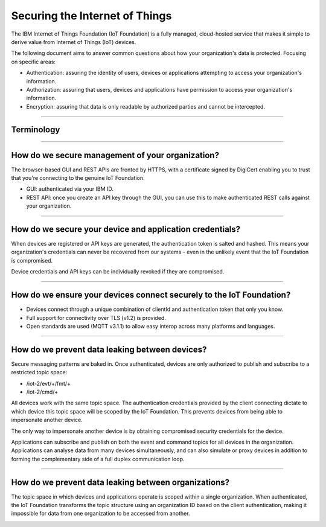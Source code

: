 ===============================================================================
Securing the Internet of Things
===============================================================================

The IBM Internet of Things Foundation (IoT Foundation) is a fully managed, 
cloud-hosted service that makes it simple to derive value from Internet of 
Things (IoT) devices.

The following document aims to answer common questions about how your 
organization's data is protected. Focusing on specific areas:

* Authentication: assuring the identity of users, devices or applications 
  attempting to access your organization's information.
* Authorization: assuring that users, devices and applications have 
  permission to access your organization's information.
* Encryption: assuring that data is only readable by authorized parties 
  and cannot be intercepted.


----
  
Terminology
-------------------------------------------------------------------------------
.. image:: terminology.png



----


How do we secure management of your organization?
-------------------------------------------------------------------------------
The browser-based GUI and REST APIs are fronted by HTTPS, with a certificate 
signed by DigiCert enabling you to trust that you're connecting to 
the genuine IoT Foundation.

* GUI: authenticated via your IBM ID.
* REST API: once you create an API key through the GUI, you can use this 
  to make authenticated REST calls against your organization.

.. image:: management.png


----


How do we secure your device and application credentials?
-------------------------------------------------------------------------------
When devices are registered or API keys are generated, the authentication token 
is salted and hashed. This means your organization's credentials can never be 
recovered from our systems - even in the unlikely event that the IoT Foundation 
is compromised.

Device credentials and API keys can be individually revoked if they are 
compromised.

.. image:: authentication.png


----


How do we ensure your devices connect securely to the IoT Foundation?
-------------------------------------------------------------------------------
* Devices connect through a unique combination of clientId and authentication 
  token that only you know. 
* Full support for connectivity over TLS (v1.2) is provided.
* Open standards are used (MQTT v3.1.1) to allow easy interop across many 
  platforms and languages.

.. image:: connectivity.png


----

  
How do we prevent data leaking between devices?
-------------------------------------------------------------------------------
Secure messaging patterns are baked in. Once authenticated, devices are only 
authorized to publish and subscribe to a restricted topic space:

* /iot-2/evt/+/fmt/+
* /iot-2/cmd/+

All devices work with the same topic space. The authentication credentials
provided by the client connecting dictate to which device this topic space
will be scoped by the IoT Foundation.  This prevents devices from being 
able to impersonate another device.

The only way to impersonate another device is by obtaining compromised security
credentials for the device.


.. image:: device_scope.png


Applications can subscribe and publish on both the event and command topics for 
all devices in the organization. Applications can analyse data from many devices
simultaneously, and can also simulate or proxy devices in addition to forming
the complementary side of a full duplex communication loop.


----


How do we prevent data leaking between organizations?
-------------------------------------------------------------------------------
The topic space in which devices and applications operate is 
scoped within a single organization. When authenticated, the IoT Foundation 
transforms the topic structure using an organization ID based on the client 
authentication, making it impossible for data from one organization to be 
accessed from another.

.. image:: org_scope.png

